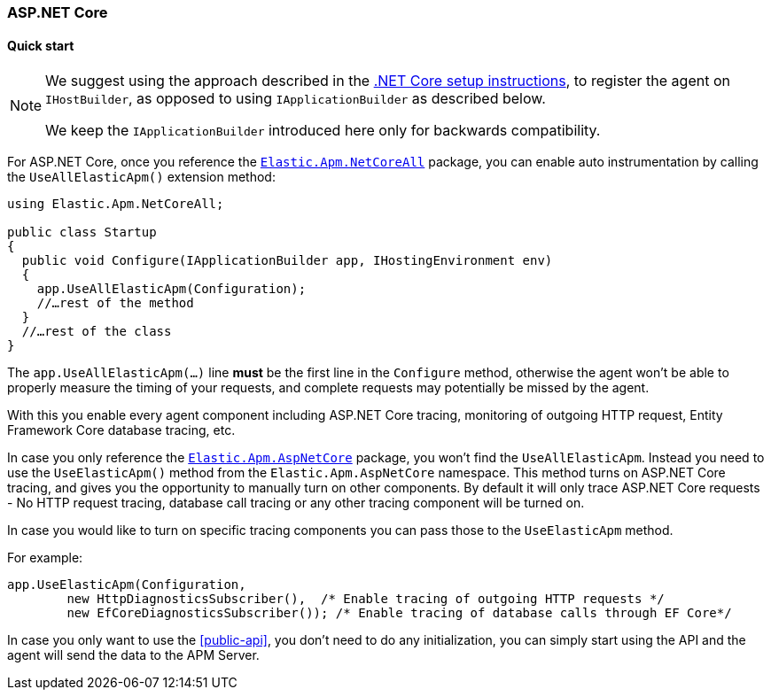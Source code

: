 :nuget: https://www.nuget.org/packages
:dot: .

[[setup-asp-net-core]]
=== ASP.NET Core

[float]
==== Quick start

[NOTE]
--
We suggest using the approach described in the <<setup-dotnet-net-core, .NET Core setup instructions>>, 
to register the agent on `IHostBuilder`, as opposed to using `IApplicationBuilder` as described below.

We keep the `IApplicationBuilder` introduced here only for backwards compatibility.
--

For ASP.NET Core, once you reference the {nuget}/Elastic.Apm.NetCoreAll[`Elastic.Apm.NetCoreAll`] package, you can enable auto instrumentation by calling the `UseAllElasticApm()` extension method:

[source,csharp]
----
using Elastic.Apm.NetCoreAll;

public class Startup
{
  public void Configure(IApplicationBuilder app, IHostingEnvironment env)
  {
    app.UseAllElasticApm(Configuration);
    //…rest of the method
  }
  //…rest of the class
}
----

The `app.UseAllElasticApm(...)` line **must** be the first line in the `Configure` method, otherwise the agent won't be able to properly measure the timing of your requests, and complete requests may potentially be missed by the agent.

With this you enable every agent component including ASP.NET Core tracing, monitoring of outgoing HTTP request, Entity Framework Core database tracing, etc.

In case you only reference the {nuget}/Elastic.Apm.AspNetCore[`Elastic.Apm.AspNetCore`] package, you won't find the `UseAllElasticApm`. Instead you need to use the `UseElasticApm()` method from the `Elastic.Apm.AspNetCore` namespace. This method turns on ASP.NET Core tracing, and gives you the opportunity to manually turn on other components. By default it will only trace ASP.NET Core requests - No HTTP request tracing, database call tracing or any other tracing component will be turned on.

In case you would like to turn on specific tracing components you can pass those to the `UseElasticApm` method.

For example:

[source,csharp]
----
app.UseElasticApm(Configuration,
	new HttpDiagnosticsSubscriber(),  /* Enable tracing of outgoing HTTP requests */
	new EfCoreDiagnosticsSubscriber()); /* Enable tracing of database calls through EF Core*/
----

In case you only want to use the <<public-api>>, you don't need to do any initialization, you can simply start using the API and the agent will send the data to the APM Server.